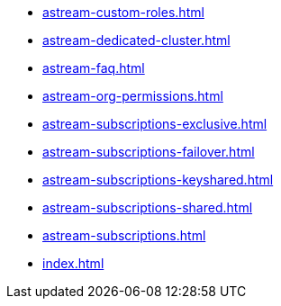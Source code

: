 ** xref:astream-custom-roles.adoc[]
** xref:astream-dedicated-cluster.adoc[]
** xref:astream-faq.adoc[]
** xref:astream-org-permissions.adoc[]
** xref:astream-subscriptions-exclusive.adoc[]
** xref:astream-subscriptions-failover.adoc[]
** xref:astream-subscriptions-keyshared.adoc[]
** xref:astream-subscriptions-shared.adoc[]
** xref:astream-subscriptions.adoc[]
** xref:index.adoc[]
